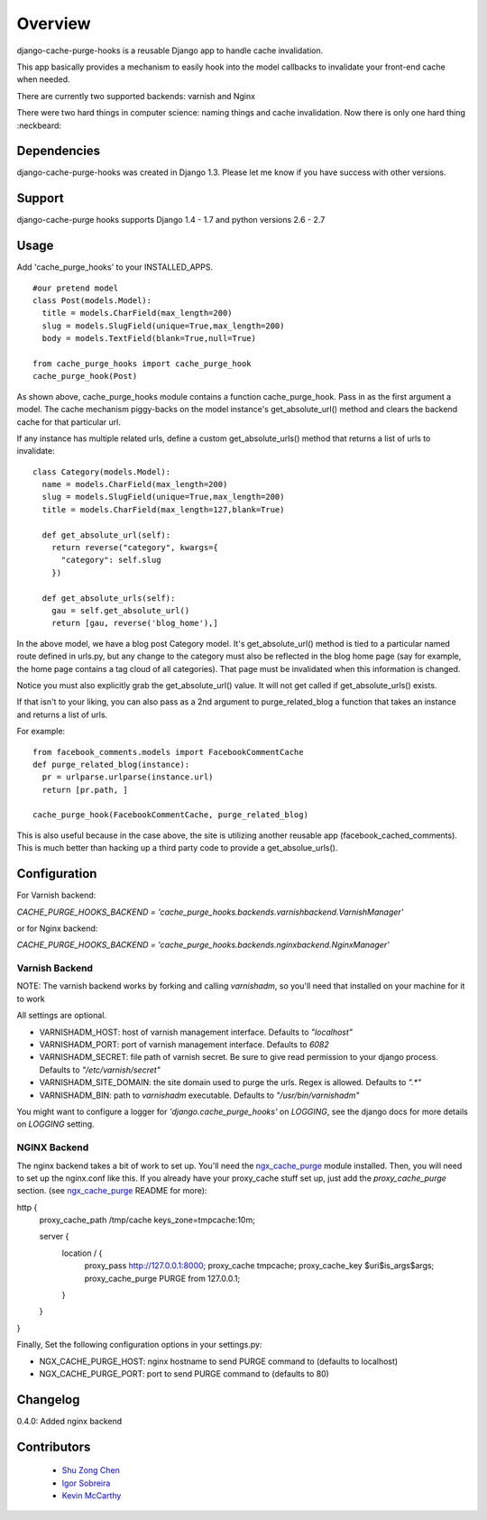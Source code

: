========
Overview
========

.. image:: https://travis-ci.org/RealGeeks/django-cache-purge-hooks.svg?branch=master
    :target: https://travis-ci.org/RealGeeks/django-cache-purge-hooks

django-cache-purge-hooks is a reusable Django app to handle
cache invalidation.

This app basically provides a mechanism to easily hook into the
model callbacks to invalidate your front-end cache when needed.

There are currently two supported backends: varnish and Nginx

There were two hard things in computer science: naming things and cache
invalidation.  Now there is only one hard thing :neckbeard:

Dependencies
============

django-cache-purge-hooks was created in Django 1.3.  Please let me
know if you have success with other versions.

Support
=======

django-cache-purge hooks supports Django 1.4 - 1.7 and python versions 2.6 - 2.7

Usage
=====

Add 'cache_purge_hooks' to your INSTALLED_APPS.

::

    #our pretend model
    class Post(models.Model):
      title = models.CharField(max_length=200)
      slug = models.SlugField(unique=True,max_length=200)
      body = models.TextField(blank=True,null=True)

    from cache_purge_hooks import cache_purge_hook
    cache_purge_hook(Post)

As shown above, cache_purge_hooks module contains a function cache_purge_hook.  Pass in
as the first argument a model.  The cache mechanism piggy-backs on the model instance's
get_absolute_url() method and clears the backend cache for that particular url.

If any instance has multiple related urls, define a custom get_absolute_urls() method
that returns a list of urls to invalidate:

::

    class Category(models.Model):
      name = models.CharField(max_length=200)
      slug = models.SlugField(unique=True,max_length=200)
      title = models.CharField(max_length=127,blank=True)

      def get_absolute_url(self):
        return reverse("category", kwargs={
          "category": self.slug
        })

      def get_absolute_urls(self):
        gau = self.get_absolute_url()
        return [gau, reverse('blog_home'),]

In the above model, we have a blog post Category model. It's get_absolute_url() method
is tied to a particular named route defined in urls.py, but any change to the category
must also be reflected in the blog home page (say for example, the home page contains
a tag cloud of all categories).  That page must be invalidated when this information
is changed.

Notice you must also explicitly grab the get_absolute_url() value. It will not get
called if get_absolute_urls() exists.

If that isn't to your liking, you can also pass as a 2nd argument to purge_related_blog
a function that takes an instance and returns a list of urls.

For example:

::

    from facebook_comments.models import FacebookCommentCache
    def purge_related_blog(instance):
      pr = urlparse.urlparse(instance.url)
      return [pr.path, ]

    cache_purge_hook(FacebookCommentCache, purge_related_blog)

This is also useful because in the case above, the site is utilizing another reusable app
(facebook_cached_comments).  This is much better than hacking up a third party code to
provide a get_absolue_urls().


Configuration
=============

For Varnish backend:

`CACHE_PURGE_HOOKS_BACKEND = 'cache_purge_hooks.backends.varnishbackend.VarnishManager'`

or for Nginx backend:

`CACHE_PURGE_HOOKS_BACKEND = 'cache_purge_hooks.backends.nginxbackend.NginxManager'`


Varnish Backend
---------------

NOTE: The varnish backend works by forking and calling `varnishadm`, so you'll
need that installed on your machine for it to work

All settings are optional.

- VARNISHADM_HOST: host of varnish management interface. Defaults to `"localhost"`
- VARNISHADM_PORT: port of varnish management interface. Defaults to `6082`
- VARNISHADM_SECRET: file path of varnish secret. Be sure to give read permission to your
  django process. Defaults to `"/etc/varnish/secret"`
- VARNISHADM_SITE_DOMAIN: the site domain used to purge the urls. Regex is allowed.
  Defaults to `".*"`
- VARNISHADM_BIN: path to `varnishadm` executable. Defaults to `"/usr/bin/varnishadm"`

You might want to configure a logger for `'django.cache_purge_hooks'` on `LOGGING`,
see the django docs for more details on `LOGGING` setting.

NGINX Backend
-------------

The nginx backend takes a bit of work to set up.  You'll need the
`ngx_cache_purge`_ module installed.  Then, you will need to set up the
nginx.conf like this.  If you already have your proxy_cache stuff set up, just
add the `proxy_cache_purge` section. (see `ngx_cache_purge`_ README for more):


::

http {
    proxy_cache_path  /tmp/cache  keys_zone=tmpcache:10m;

    server {
        location / {
            proxy_pass         http://127.0.0.1:8000;
            proxy_cache        tmpcache;
            proxy_cache_key    $uri$is_args$args;
            proxy_cache_purge  PURGE from 127.0.0.1;
        }
    }
}


Finally, Set the following configuration options in your settings.py:

- NGX_CACHE_PURGE_HOST: nginx hostname to send PURGE command to (defaults to localhost)
- NGX_CACHE_PURGE_PORT: port to send PURGE command to (defaults to 80)

Changelog
============
0.4.0: Added nginx backend


Contributors
============

  * `Shu Zong Chen`_
  * `Igor Sobreira`_
  * `Kevin McCarthy`_

.. CONTRIBUTORS

.. _`Shu Zong Chen`: http://freelancedreams.com/
.. _`Igor Sobreira`: http://igorsobreira.com/
.. _`Kevin McCarthy`: http://kevinmccarthy.org/

.. _`ngx_cache_purge`: https://github.com/FRiCKLE/ngx_cache_purge
